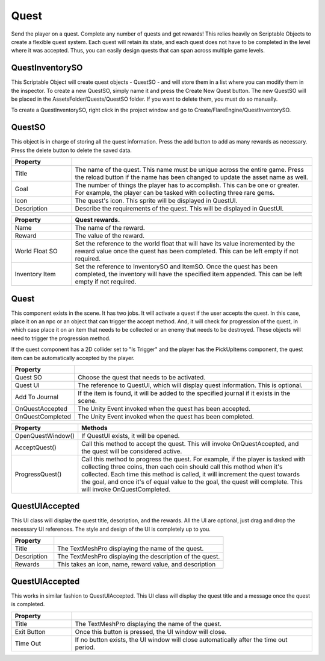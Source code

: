 Quest
+++++

Send the player on a quest. Complete any number of quests and get rewards! This relies 
heavily on Scriptable Objects to create a flexible quest system. Each quest will retain its state, 
and each quest does not have to be completed in the level where it was accepted. Thus, you can easily 
design quests that can span across multiple game levels.

QuestInventorySO
================

This Scriptable Object will create quest objects - QuestSO - and will store them in a list where you 
can modify them in the inspector. To create a new QuestSO, simply name it and press the Create New Quest 
button. The new QuestSO will be placed in the AssetsFolder/Quests/QuestSO folder. If you want to delete them,
you must do so manually.

To create a QuestInventorySO, right click in the project window and go to Create/FlareEngine/QuestInventorySO.

QuestSO
=======

This object is in charge of storing all the quest information. Press the add button to add as many rewards 
as necessary. Press the delete button to delete the saved data.

.. list-table::
   :widths: 25 100
   :header-rows: 1

   * - Property
     - 

   * - Title
     - The name of the quest. This name must be unique across the entire game. Press the reload button if the name has
       been changed to update the asset name as well.
     
   * - Goal
     - The number of things the player has to accomplish. This can be one or greater. For example, the player can be tasked 
       with collecting three rare gems. 

   * - Icon
     - The quest's icon. This sprite will be displayed in QuestUI.

   * - Description
     - Describe the requirements of the quest. This will be displayed in QuestUI.

.. list-table::
   :widths: 25 100
   :header-rows: 1

   * - Property
     - Quest rewards.

   * - Name
     - The name of the reward.
     
   * - Reward
     - The value of the reward. 

   * - World Float SO
     - Set the reference to the world float that will have its value incremented by the reward value once the quest has been completed. 
       This can be left empty if not required.

   * - Inventory Item
     - Set the reference to InventorySO and ItemSO. Once the quest has been completed, the inventory will have the specified item appended. 
       This can be left empty if not required.

Quest
=====

This component exists in the scene. It has two jobs. It will activate a quest if the 
user accepts the quest. In this case, place it on an npc or an object that can trigger
the accept method. And, it will check for progression of the quest, in which case place it 
on an item that needs to be collected or an enemy that needs to be destroyed. These objects
will need to trigger the progression method.

If the quest component has a 2D collider set to "Is Trigger" and the player 
has the PickUpItems component, the quest item can be automatically accepted by the player.

.. list-table::
   :widths: 25 100
   :header-rows: 1

   * - Property
     -

   * - Quest SO
     - Choose the quest that needs to be activated.
     
   * - Quest UI
     - The reference to QuestUI, which will display quest information. This is optional.

   * - Add To Journal
     - If the item is found, it will be added to the specified journal if it exists in the scene.
     
   * - OnQuestAccepted
     - The Unity Event invoked when the quest has been accepted.

   * - OnQuestCompleted
     - The Unity Event invoked when the quest has been completed.

.. list-table::
   :widths: 25 100
   :header-rows: 1

   * - Property
     - Methods

   * - OpenQuestWindow()
     - If QuestUI exists, it will be opened.
     
   * - AcceptQuest()
     - Call this method to accept the quest. This will invoke OnQuestAccepted, and the quest will be considered active.

   * - ProgressQuest()
     - Call this method to progress the quest. For example, if the player is tasked with collecting three coins, then 
       each coin should call this method when it's collected. Each time this method is called, it will increment the quest towards the goal, 
       and once it's of equal value to the goal, the quest will complete. This will invoke OnQuestCompleted.

QuestUIAccepted
===============

This UI class will display the quest title, description, and the rewards. All the UI are optional, just drag and drop the necessary 
UI references. The style and design of the UI is completely up to you.

.. list-table::
   :widths: 25 100
   :header-rows: 1

   * - Property
     - 

   * - Title
     - The TextMeshPro displaying the name of the quest.
     
   * - Description
     - The TextMeshPro displaying the description of the quest.

   * - Rewards
     - This takes an icon, name, reward value, and description

QuestUIAccepted
===============

This works in similar fashion to QuestUIAccepted. This UI class will display the quest title and a message once the quest is completed. 

.. list-table::
   :widths: 25 100
   :header-rows: 1

   * - Property
     - 

   * - Title
     - The TextMeshPro displaying the name of the quest.
     
   * - Exit Button
     - Once this button is pressed, the UI window will close.

   * - Time Out
     - If no button exists, the UI window will close automatically after the time out period.